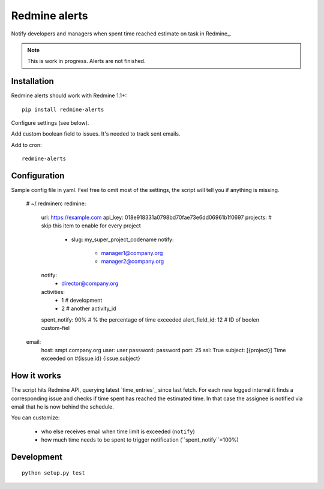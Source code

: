 Redmine alerts
--------------

Notify developers and managers when spent time reached estimate on task in Redmine_.

.. note::
    This is work in progress. Alerts are not finished.

Installation
~~~~~~~~~~~~

Redmine alerts should work with Redmine 1.1+::

    pip install redmine-alerts

Configure settings (see below).

Add custom boolean field to issues. It's needed to track sent emails.

Add to cron::

    redmine-alerts

Configuration
~~~~~~~~~~~~~

Sample config file in yaml.
Feel free to omit most of the settings, the script will tell you if anything is missing.

    # ~/.redminerc
    redmine:
        url: https://example.com
        api_key: 018e918331a0798bd70fae73e6dd06961b1f0697
        projects:  # skip this item to enable for every project
            - slug: my_super_project_codename
              notify:
                - manager1@company.org
                - manager2@company.org
        notify:
            - director@company.org
        activities:
            - 1 # development
            - 2 # another activity_id
        spent_notify: 90%  # % the percentage of time exceeded
        alert_field_id: 12 # ID of boolen custom-fiel
    email:
        host: smpt.company.org
        user: user
        password: password
        port: 25
        ssl: True
        subject: [{project}] Time exceeded on #{issue.id} {issue.subject}

How it works
~~~~~~~~~~~~

The script hits Redmine API, querying latest `time_entries`_ since last fetch.
For each new logged interval it finds a corresponding issue and checks
if time spent has reached the estimated time. In that case the assignee
is notified via email that he is now behind the schedule.

You can customize:

    * who else receives email when time limit is exceeded (``notify``)
    * how much time needs to be spent to trigger notification (``spent_notify``=100%)


Development
~~~~~~~~~~~
::

    python setup.py test
